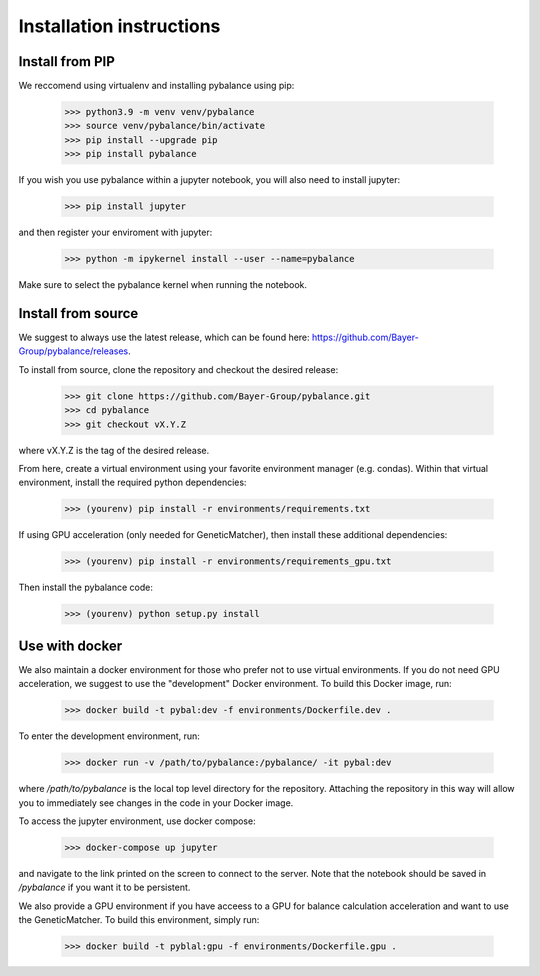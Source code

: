 *************************
Installation instructions
*************************

Install from PIP
=========================

We reccomend using virtualenv and installing pybalance using pip:

	>>> python3.9 -m venv venv/pybalance
	>>> source venv/pybalance/bin/activate
	>>> pip install --upgrade pip
	>>> pip install pybalance

If you wish you use pybalance within a jupyter notebook, you will also need to
install jupyter:

	>>> pip install jupyter

and then register your enviroment with jupyter:

	>>> python -m ipykernel install --user --name=pybalance

Make sure to select the pybalance kernel when running the notebook.

Install from source
=========================

We suggest to always use the latest release, which can be found here:
https://github.com/Bayer-Group/pybalance/releases.

To install from source, clone the repository and checkout the desired release:

	>>> git clone https://github.com/Bayer-Group/pybalance.git
	>>> cd pybalance
	>>> git checkout vX.Y.Z

where vX.Y.Z is the tag of the desired release.

From here, create a virtual environment using your favorite environment manager
(e.g. condas). Within that virtual environment, install the required python
dependencies:

	>>> (yourenv) pip install -r environments/requirements.txt

If using GPU acceleration (only needed for GeneticMatcher), then install these
additional dependencies:

	>>> (yourenv) pip install -r environments/requirements_gpu.txt

Then install the pybalance code:

	>>> (yourenv) python setup.py install


Use with docker
=========================

We also maintain a docker environment for those who prefer not to use virtual
environments. If you do not need GPU acceleration, we suggest to use the
"development" Docker environment. To build this Docker image, run:

	>>> docker build -t pybal:dev -f environments/Dockerfile.dev .

To enter the development environment, run:

	>>> docker run -v /path/to/pybalance:/pybalance/ -it pybal:dev

where `/path/to/pybalance` is the local top level directory for the
repository.  Attaching the repository in this way will allow you to immediately
see changes in the code in your Docker image.

To access the jupyter environment, use docker compose:

	>>> docker-compose up jupyter

and navigate to the link printed on the screen to connect to the server. Note
that the notebook should be saved in `/pybalance` if you want it to be
persistent.

We also provide a GPU environment if you have acceess to a GPU for balance
calculation acceleration and want to use the GeneticMatcher. To build this
environment, simply run:

	>>> docker build -t pyblal:gpu -f environments/Dockerfile.gpu .

